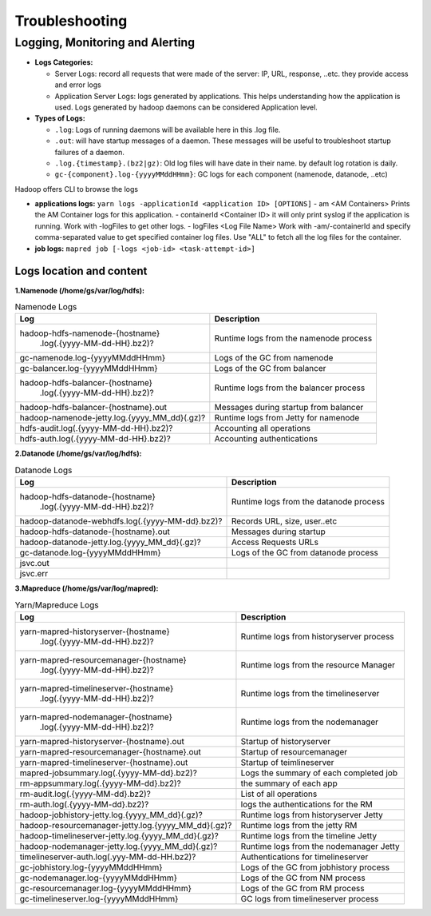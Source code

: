 ..  _troubleshooting:

Troubleshooting
===============

.. _logging_monitoring_and_alerting:

Logging, Monitoring and Alerting
--------------------------------


- **Logs Categories:**

  - Server Logs: record all requests that were made of the server: IP, URL, response, ..etc. they provide access and error logs
  - Application Server Logs: logs generated by applications. This helps understanding how the application is used. Logs generated by hadoop daemons can be considered Application level.

- **Types of Logs:**

  - ``.log``: Logs of running daemons will be available here in this .log file.
  - ``.out``: will have startup messages of a daemon. These messages will be useful to troubleshoot startup failures of a daemon.
  - ``.log.{timestamp}.(bz2|gz)``: Old log files will have date in their name. by default log rotation is daily.
  - ``gc-{component}.log-{yyyyMMddHHmm}``: GC logs for each component  (namenode, datanode, ..etc)

Hadoop offers CLI to browse the logs

- **applications logs:** ``yarn logs -applicationId <application ID> [OPTIONS]``
  - am <AM Containers> Prints the AM Container logs for this application.
  - containerId <Container ID> it will only print syslog if the application is running. Work with -logFiles to get other logs.
  - logFiles <Log File Name> Work with -am/-containerId and specify comma-separated value to get specified container log files. Use "ALL" to fetch all the log files for the container.
- **job logs:** ``mapred job [-logs <job-id> <task-attempt-id>]``

.. _logging_monitoring_and_alerting_logs_location:

Logs location and content
~~~~~~~~~~~~~~~~~~~~~~~~~

**1.Namenode (/home/gs/var/log/hdfs):**

.. table:: Namenode Logs

  +-----------------------------------------------------+----------------------------------------+
  | Log                                                 | Description                            | 
  +=====================================================+========================================+
  | hadoop-hdfs-namenode-{hostname}                     |                                        |
  |                       .log(.{yyyy-MM-dd-HH}.bz2)?   | Runtime logs from the namenode process |
  +-----------------------------------------------------+----------------------------------------+
  | gc-namenode.log-{yyyyMMddHHmm}                      | Logs of the GC from namenode           |
  +-----------------------------------------------------+----------------------------------------+
  | gc-balancer.log-{yyyyMMddHHmm}                      | Logs of the GC from balancer           |
  +-----------------------------------------------------+----------------------------------------+
  | hadoop-hdfs-balancer-{hostname}                     |                                        |
  |                       .log(.{yyyy-MM-dd-HH}.bz2)?   | Runtime logs from the balancer process |  
  +-----------------------------------------------------+----------------------------------------+
  | hadoop-hdfs-balancer-{hostname}.out                 | Messages during startup from balancer  |
  +-----------------------------------------------------+----------------------------------------+
  | hadoop-namenode-jetty.log.{yyyy_MM_dd}(.gz)?        | Runtime logs from Jetty for namenode   |
  +-----------------------------------------------------+----------------------------------------+
  | hdfs-audit.log(.{yyyy-MM-dd-HH}.bz2)?               | Accounting all operations              |
  +-----------------------------------------------------+----------------------------------------+
  | hdfs-auth.log(.{yyyy-MM-dd-HH}.bz2)?                | Accounting authentications             |
  +-----------------------------------------------------+----------------------------------------+

**2.Datanode (/home/gs/var/log/hdfs):**

.. table:: Datanode Logs

  +-----------------------------------------------------+----------------------------------------+
  | Log                                                 | Description                            | 
  +=====================================================+========================================+
  | hadoop-hdfs-datanode-{hostname}                     |                                        |
  |                       .log(.{yyyy-MM-dd-HH}.bz2)?   | Runtime logs from the datanode process |
  +-----------------------------------------------------+----------------------------------------+
  | hadoop-datanode-webhdfs.log(.{yyyy-MM-dd}.bz2)?     | Records URL, size, user..etc           |
  +-----------------------------------------------------+----------------------------------------+
  | hadoop-hdfs-datanode-{hostname}.out                 | Messages during startup                |
  +-----------------------------------------------------+----------------------------------------+
  | hadoop-datanode-jetty.log.{yyyy_MM_dd}(.gz)?        | Access Requests URLs                   |  
  +-----------------------------------------------------+----------------------------------------+
  | gc-datanode.log-{yyyyMMddHHmm}                      | Logs of the GC from datanode process   |
  +-----------------------------------------------------+----------------------------------------+
  | jsvc.out                                            |                                        |
  +-----------------------------------------------------+----------------------------------------+
  | jsvc.err                                            |                                        |
  +-----------------------------------------------------+----------------------------------------+
  
**3.Mapreduce (/home/gs/var/log/mapred):**

.. table:: Yarn/Mapreduce Logs

  +-----------------------------------------------------+----------------------------------------+
  | Log                                                 | Description                            | 
  +=====================================================+========================================+
  | yarn-mapred-historyserver-{hostname}                |                                        |
  |                     .log(.{yyyy-MM-dd-HH}.bz2)?     | Runtime logs from historyserver process|
  +-----------------------------------------------------+----------------------------------------+
  | yarn-mapred-resourcemanager-{hostname}              |                                        |
  |                     .log(.{yyyy-MM-dd-HH}.bz2)?     | Runtime logs from the resource Manager |
  +-----------------------------------------------------+----------------------------------------+
  | yarn-mapred-timelineserver-{hostname}               |                                        |
  |                     .log(.{yyyy-MM-dd-HH}.bz2)?     | Runtime logs from the timelineserver   |
  +-----------------------------------------------------+----------------------------------------+
  | yarn-mapred-nodemanager-{hostname}                  |                                        |
  |                     .log(.{yyyy-MM-dd-HH}.bz2)?     | Runtime logs from the nodemanager      |  
  +-----------------------------------------------------+----------------------------------------+
  | yarn-mapred-historyserver-{hostname}.out            | Startup of historyserver               |
  +-----------------------------------------------------+----------------------------------------+
  | yarn-mapred-resourcemanager-{hostname}.out          | Startup of resourcemanager             |
  +-----------------------------------------------------+----------------------------------------+
  | yarn-mapred-timelineserver-{hostname}.out           | Startup of teimlineserver              |
  +-----------------------------------------------------+----------------------------------------+
  | mapred-jobsummary.log(.{yyyy-MM-dd}.bz2)?           | Logs the summary of each completed job |
  +-----------------------------------------------------+----------------------------------------+
  | rm-appsummary.log(.{yyyy-MM-dd}.bz2)?               | the summary of each app                |
  +-----------------------------------------------------+----------------------------------------+
  | rm-audit.log(.{yyyy-MM-dd}.bz2)?                    | List of all operations                 |
  +-----------------------------------------------------+----------------------------------------+
  | rm-auth.log(.{yyyy-MM-dd}.bz2)?                     |  logs the authentications for the RM   |
  +-----------------------------------------------------+----------------------------------------+
  | hadoop-jobhistory-jetty.log.{yyyy_MM_dd}(.gz)?      | Runtime logs from historyserver Jetty  |
  +-----------------------------------------------------+----------------------------------------+
  | hadoop-resourcemanager-jetty.log.{yyyy_MM_dd}(.gz)? | Runtime logs from the jetty RM         |
  +-----------------------------------------------------+----------------------------------------+
  | hadoop-timelineserver-jetty.log.{yyyy_MM_dd}(.gz)?  | Runtime logs from the timeline Jetty   |
  +-----------------------------------------------------+----------------------------------------+
  | hadoop-nodemanager-jetty.log.{yyyy_MM_dd}(.gz)?     | Runtime logs from the nodemanager Jetty|
  +-----------------------------------------------------+----------------------------------------+
  | timelineserver-auth.log(.yyy-MM-dd-HH.bz2)?         | Authentications for timelineserver     |
  +-----------------------------------------------------+----------------------------------------+
  | gc-jobhistory.log-{yyyyMMddHHmm}                    | Logs of the GC from jobhistory process |
  +-----------------------------------------------------+----------------------------------------+
  | gc-nodemanager.log-{yyyyMMddHHmm}                   | Logs of the GC from NM process         |
  +-----------------------------------------------------+----------------------------------------+
  | gc-resourcemanager.log-{yyyyMMddHHmm}               | Logs of the GC from RM process         |
  +-----------------------------------------------------+----------------------------------------+
  | gc-timelineserver.log-{yyyyMMddHHmm}                |  GC logs from timelineserver  process  |
  +-----------------------------------------------------+----------------------------------------+
  
  
  
  
  
  
  
  
  
  
  
